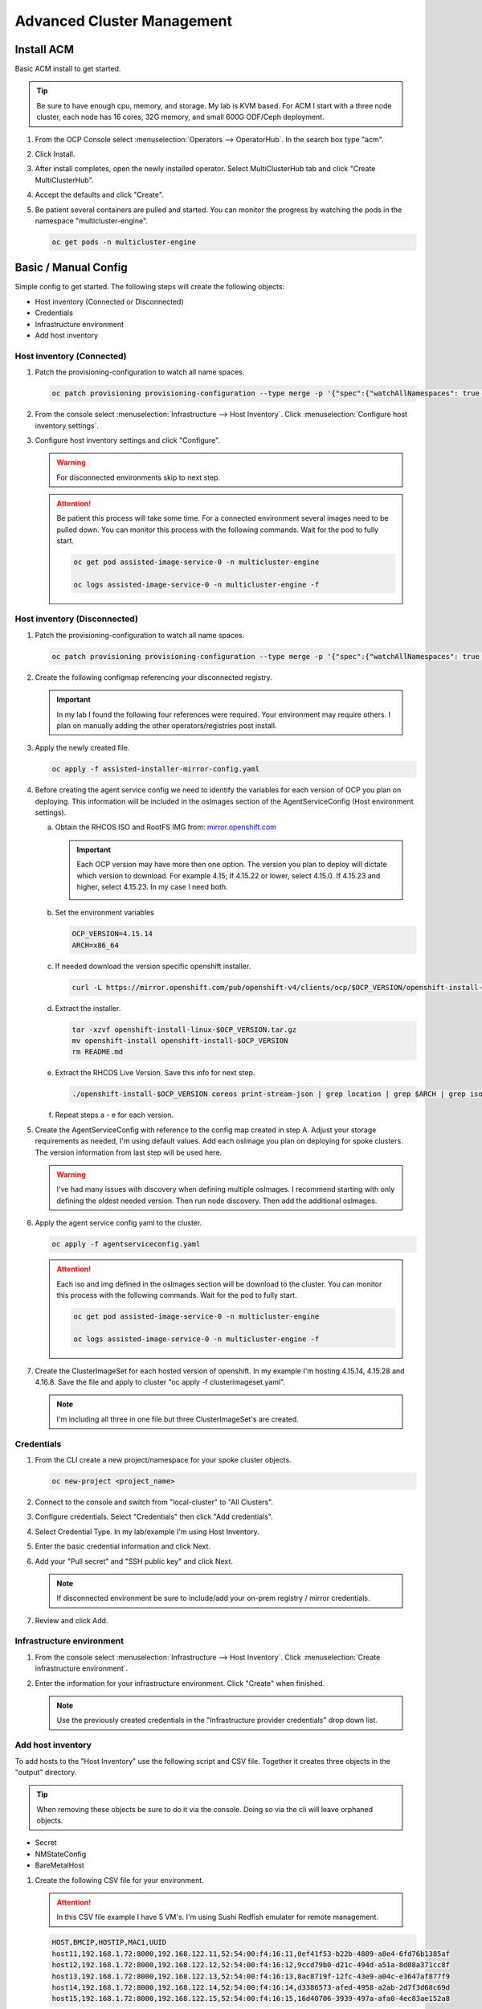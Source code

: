 Advanced Cluster Management
===========================

Install ACM
-----------

Basic ACM install to get started.

.. tip:: Be sure to have enough cpu, memory, and storage. My lab is KVM based.
   For ACM I start with a three node cluster, each node has 16 cores, 32G
   memory, and small 600G ODF/Ceph deployment.

#. From the OCP Console select :menuselection:`Operators --> OperatorHub`. In
   the search box type "acm".

   .. image:: ./images/acm-operatorhub.png

#. Click Install.

   .. image:: ./images/acm-install.png

#. After install completes, open the newly installed operator. Select
   MultiClusterHub tab and click "Create MultiClusterHub".

   .. image:: ./images/acm-multiclusterhub.png

#. Accept the defaults and click "Create".

   .. image:: ./images/acm-create-multiclusterhub.png

#. Be patient several containers are pulled and started. You can monitor the
   progress by watching the pods in the namespace "multicluster-engine".

   .. code-block:: bash

      oc get pods -n multicluster-engine

Basic / Manual Config
---------------------

Simple config to get started. The following steps will create the following
objects:

- Host inventory (Connected or Disconnected)
- Credentials
- Infrastructure environment
- Add host inventory

.. _host-inventory-connected:

Host inventory (Connected)
~~~~~~~~~~~~~~~~~~~~~~~~~~

#. Patch the provisioning-configuration to watch all name spaces.

   .. code-block:: bash

      oc patch provisioning provisioning-configuration --type merge -p '{"spec":{"watchAllNamespaces": true }}'

#. From the console select :menuselection:`Infrastructure --> Host Inventory`.
   Click :menuselection:`Configure host inventory settings`.

   .. image:: ./images/acm-host-inventory-settings.png

#. Configure host inventory settings and click "Configure".

   .. warning:: For disconnected environments skip to next step.

   .. image:: ./images/acm-configure-host-inventory.png

   .. attention:: Be patient this process will take some time. For a connected
      environment several images need to be pulled down. You can monitor this
      process with the following commands. Wait for the pod to fully start.

      .. code-block:: bash

         oc get pod assisted-image-service-0 -n multicluster-engine

         oc logs assisted-image-service-0 -n multicluster-engine -f

.. _host-inventory-disconnected:

Host inventory (Disconnected)
~~~~~~~~~~~~~~~~~~~~~~~~~~~~~

#. Patch the provisioning-configuration to watch all name spaces.

   .. code-block:: bash

      oc patch provisioning provisioning-configuration --type merge -p '{"spec":{"watchAllNamespaces": true }}'

#. Create the following configmap referencing your disconnected registry.

   .. important:: In my lab I found the following four references were
      required. Your environment may require others. I plan on manually
      adding the other operators/registries post install.

   .. code-block:: yaml
      :emphasize-lines: 4,10-12,17,20,23,26,29,32,35,38

      apiVersion: v1
      kind: ConfigMap
      metadata:
        name: assisted-installer-mirror-config
        namespace: multicluster-engine
        labels:
          app: assisted-service
      data:
        ca-bundle.crt: |
          -----BEGIN CERTIFICATE-----
          <Use rootCA.pem from your mirror registry here>
          -----END CERTIFICATE-----
        registries.conf: |
          unqualified-search-registries = ["registry.access.redhat.com", "docker.io"]
          [[registry]]
             prefix = ""
             location = "quay.io/openshift-release-dev/ocp-v4.0-art-dev"
             mirror-by-digest-only = true
             [[registry.mirror]]
             location = "mirror.lab.local:8443/openshift/release"
          [[registry]]
             prefix = ""
             location = "quay.io/openshift-release-dev/ocp-release"
             mirror-by-digest-only = true
             [[registry.mirror]]
             location = "mirror.lab.local:8443/openshift/release-images"
          [[registry]]
             prefix = ""
             location = "registry.redhat.io/multicluster-engine"
             mirror-by-digest-only = true
             [[registry.mirror]]
             location = "mirror.lab.local:8443/multicluster-engine"
          [[registry]]
             prefix = ""
             location = "registry.redhat.io/rhacm2"
             mirror-by-digest-only = true
             [[registry.mirror]]
             location = "mirror.lab.local:8443/rhacm2"

#. Apply the newly created file.

   .. code-block:: bash

      oc apply -f assisted-installer-mirror-config.yaml

#. Before creating the agent service config we need to identify the variables
   for each version of OCP you plan on deploying. This information will be
   included in the osImages section of the AgentServiceConfig (Host environment
   settings).

   a. Obtain the RHCOS ISO and RootFS IMG from:
      `mirror.openshift.com <https://mirror.openshift.com/pub/openshift-v4/dependencies/rhcos/>`_

      .. important:: Each OCP version may have more then one option. The
         version you plan to deploy will dictate which version to download. For
         example 4.15; If 4.15.22 or lower, select 4.15.0. If 4.15.23 and
         higher, select 4.15.23. In my case I need both.

         .. image:: ./images/mirror-openshift-415.png

   #. Set the environment variables

      .. code-block:: bash

         OCP_VERSION=4.15.14
         ARCH=x86_64

   #. If needed download the version specific openshift installer.

      .. code-block:: bash

         curl -L https://mirror.openshift.com/pub/openshift-v4/clients/ocp/$OCP_VERSION/openshift-install-linux.tar.gz -o openshift-install-linux-$OCP_VERSION.tar.gz

   #. Extract the installer.

      .. code-block:: bash

         tar -xzvf openshift-install-linux-$OCP_VERSION.tar.gz
         mv openshift-install openshift-install-$OCP_VERSION
         rm README.md

   #. Extract the RHCOS Live Version. Save this info for next step.

      .. code-block:: bash

         ./openshift-install-$OCP_VERSION coreos print-stream-json | grep location | grep $ARCH | grep iso | cut -d\/ -f10

   #. Repeat steps a - e for each version.

#. Create the AgentServiceConfig with reference to the config map created in
   step A. Adjust your storage requirements as needed, I'm using default
   values. Add each osImage you plan on deploying for spoke clusters. The
   version information from last step will be used here.

   .. warning:: I've had many issues with discovery when defining multiple
      osImages.  I recommend starting with only defining the oldest needed
      version. Then run node discovery. Then add the additional osImages.

   .. code-block:: yaml
      :emphasize-lines: 11,17,23,25,27-41

      apiVersion: agent-install.openshift.io/v1beta1
      kind: AgentServiceConfig
      metadata:
       name: agent
      spec:
        databaseStorage:
          accessModes:
          - ReadWriteOnce
          resources:
            requests:
              storage: 10Gi
        filesystemStorage:
          accessModes:
          - ReadWriteOnce
          resources:
            requests:
              storage: 100Gi
        imageStorage:
          accessModes:
          - ReadWriteOnce
          resources:
            requests:
              storage: 50Gi
        mirrorRegistryRef:
          name: assisted-installer-mirror-config
        osImages:
          - openshiftVersion: "4.15"
            cpuArchitecture: "x86_64"
            version: "415.92.202402201450-0"
            url: "http://192.168.1.72/rhcos/rhcos-4.15.0-x86_64-live.x86_64.iso"
            rootFSUrl: "http://192.168.1.72/rhcos/rhcos-4.15.0-x86_64-live-rootfs.x86_64.img"
          - openshiftVersion: "4.15"
            cpuArchitecture: "x86_64"
            version: "415.92.202407091355-0"
            url: "http://192.168.1.72/rhcos/rhcos-4.15.23-x86_64-live.x86_64.iso"
            rootFSUrl: "http://192.168.1.72/rhcos/rhcos-4.15.23-x86_64-live-rootfs.x86_64.img"
          - openshiftVersion: "4.16"
            cpuArchitecture: "x86_64"
            version: "416.94.202406251923-0"
            url: "http://192.168.1.72/rhcos/rhcos-4.16.3-x86_64-live.x86_64.iso"
            rootFSUrl: "http://192.168.1.72/rhcos/rhcos-4.16.3-x86_64-live-rootfs.x86_64.img"

#. Apply the agent service config yaml to the cluster.

   .. code-block:: bash

      oc apply -f agentserviceconfig.yaml

   .. attention:: Each iso and img defined in the osImages section will be
      download to the cluster. You can monitor this process with the following
      commands. Wait for the pod to fully start.

      .. code-block:: bash

         oc get pod assisted-image-service-0 -n multicluster-engine

         oc logs assisted-image-service-0 -n multicluster-engine -f

#. Create the ClusterImageSet for each hosted version of openshift. In my
   example I'm hosting 4.15.14, 4.15.28 and 4.16.8. Save the file and apply
   to cluster "oc apply -f clusterimageset.yaml".

   .. note:: I'm including all three in one file but three ClusterImageSet's
      are created.

   .. code-block:: yaml
      :emphasize-lines: 2,7,9,12,17,19,22,27,29

      apiVersion: hive.openshift.io/v1
      kind: ClusterImageSet
      metadata:
        labels:
          channel: stable
          visible: 'true'
        name: img4.15.14-x86-64-appsub
      spec:
        releaseImage: mirror.lab.local:8443/openshift/release-images:4.15.14-x86_64
      ---
      apiVersion: hive.openshift.io/v1
      kind: ClusterImageSet
      metadata:
        labels:
          channel: stable
          visible: 'true'
        name: img4.15.28-x86-64-appsub
      spec:
        releaseImage: mirror.lab.local:8443/openshift/release-images:4.15.28-x86_64
      ---
      apiVersion: hive.openshift.io/v1
      kind: ClusterImageSet
      metadata:
        labels:
          channel: stable
          visible: 'true'
        name: img4.16.8-x86-64-appsub
      spec:
        releaseImage: mirror.lab.local:8443/openshift/release-images:4.16.8-x86_64

Credentials
~~~~~~~~~~~

#. From the CLI create a new project/namespace for your spoke cluster objects.

   .. code-block:: bash

      oc new-project <project_name>

#. Connect to the console and switch from "local-cluster" to "All Clusters".

   .. image:: ./images/acm-allclusters.png

#. Configure credentials. Select "Credentials" then click "Add credentials".

   .. image:: ./images/acm-credentials.png

#. Select Credential Type. In my lab/example I'm using Host Inventory.

   .. image:: ./images/acm-host-inventory.png

#. Enter the basic credential information and click Next.

   .. image:: ./images/acm-basic-info.png

#. Add your "Pull secret" and "SSH public key" and click Next.

   .. note:: If disconnected environment be sure to include/add your on-prem
      registry / mirror credentials.

   .. image:: ./images/acm-pull-secret.png

#. Review and click Add.

Infrastructure environment
~~~~~~~~~~~~~~~~~~~~~~~~~~

#. From the console select :menuselection:`Infrastructure --> Host Inventory`.
   Click :menuselection:`Create infrastructure environment`.

   .. image:: ./images/acm-infra-env.png

#. Enter the information for your infrastructure environment. Click "Create"
   when finished.

   .. note:: Use the previously created credentials in the "Infrastructure
      provider credentials" drop down list.

   .. image:: ./images/acm-create-infra-env.png

Add host inventory
~~~~~~~~~~~~~~~~~~

To add hosts to the "Host Inventory" use the following script and CSV file.
Together it creates three objects in the "output" directory.

.. tip:: When removing these objects be sure to do it via the console. Doing
   so via the cli will leave orphaned objects.

- Secret
- NMStateConfig
- BareMetalHost

#. Create the following CSV file for your environment.

   .. attention:: In this CSV file example I have 5 VM's. I'm using Sushi Redfish
      emulater for remote management.

   .. code-block:: bash

      HOST,BMCIP,HOSTIP,MAC1,UUID
      host11,192.168.1.72:8000,192.168.122.11,52:54:00:f4:16:11,0ef41f53-b22b-4809-a8e4-6fd76b1385af
      host12,192.168.1.72:8000,192.168.122.12,52:54:00:f4:16:12,9ccd79b0-d21c-494d-a51a-8d08a371cc8f
      host13,192.168.1.72:8000,192.168.122.13,52:54:00:f4:16:13,8ac8719f-12fc-43e9-a04c-e3647af877f9
      host14,192.168.1.72:8000,192.168.122.14,52:54:00:f4:16:14,d3386573-afed-4958-a2ab-2d7f3d68c69d
      host15,192.168.1.72:8000,192.168.122.15,52:54:00:f4:16:15,16d40706-3939-497a-afa0-4ec83ae152a8

#. Create the following script.

   .. important:: You may need to change or add variables for your environment.

   .. note:: The Secret username and password are base64 encoded.

   .. code-block:: bash
      :linenos:
      :emphasize-lines: 29,31,32,40,43-46,49,67,89,92,97-99,103,105,106,108

      #/bin/bash

      # Create output dir if not exists, delete old one if exists.

      if [[ -d output ]]; then
          rm -rf output
          mkdir -p output
      else
          mkdir -p output
      fi

      # Take "nodes" CSV and create bare-metal resources for cluster.

      for host in `cat nodes | grep -v HOST`; do
      HOST=`grep $host nodes | awk -F "," '{print $1}'`;
      BMCIP=`grep $host nodes | awk -F "," '{print $2}'`;
      HOSTIP=`grep $host nodes | awk -F "," '{print $3}'`;
      MAC1=`grep $host nodes | awk -F "," '{print $4}'`;
      UUID=`grep $host nodes | awk -F "," '{print $5}'`;
      done;

      # Secret

      cat <<EOF > ./output/$HOST-secret.yaml
      apiVersion: v1
      data:
        password: a25p
        username: a25p
      kind: Secret
      metadata:
        name: bmc-$HOST
        namespace: lablocal
      type: Opaque
      EOF

      # NMStateConfig

      cat <<EOF > ./output/$HOST-nmstate.yaml
      apiVersion: agent-install.openshift.io/v1beta1
      kind: NMStateConfig
      metadata:
        labels:
          agent-install.openshift.io/bmh: $HOST
          infraenvs.agent-install.openshift.io: lablocal
        name: $HOST
        namespace: lablocal
      spec:
        interfaces:
          - macAddress: $MAC1
            name: enp1s0
        config:
          interfaces:
            - name: enp1s0
              type: ethernet
              mtu: 9000
              state: up
            - name: enp1s0.122
              type: vlan
              state: up
              vlan:
                base-iface: enp1s0
                id: 122
              ipv4:
                enabled: true
                dhcp: false
                address:
                  - ip: $HOSTIP
                    prefix-length: 24
              ipv6:
                enabled: false
          dns-resolver:
            config:
              search:
                - lab.local
              server:
                - 192.168.1.68
          routes:
            config:
              - destination: 0.0.0.0/0
                next-hop-address: 192.168.122.1
                next-hop-interface: enp1s0.122
                table-id: 254
      EOF

      # BareMetalHost

      cat <<EOF > ./output/$HOST-baremetal.yaml
      apiVersion: metal3.io/v1alpha1
      kind: BareMetalHost
      metadata:
        annotations:
          bmac.agent-install.openshift.io/hostname: $HOST
          inspect.metal3.io: ""
        finalizers:
          - baremetalhost.metal3.io
        labels:
          infraenvs.agent-install.openshift.io: lablocal
        name: $HOST
        namespace: lablocal
      spec:
        automatedCleaningMode: metadata
        rootDeviceHints:
          deviceName: "/dev/vda"
        bmc:
          address: redfish-virtualmedia+http://$BMCIP/redfish/v1/Systems/$UUID
          credentialsName: bmc-$HOST
          disableCertificateVerification: true
        bootMACAddress: $MAC1
        customDeploy:
          method: start_assisted_install
        online: true
      EOF

      done;

      echo -e "\n\nTo create the inventory run \"oc create -f output/\"."

#. Run script and create openshift objects.

   .. code-block:: bash

      ./script.sh

   .. code-block:: bash

      oc create -f output/

GitOps
------

.. tip:: Clone my github repo. All the files below are included, modify as
   needed.

   .. code-block:: bash

      git clone https://github.com/vtog/gitops.git

Host inventory
~~~~~~~~~~~~~~

Just like the basic/manual config we need to configure the host inventory
first. This can be done connected or disconnected:

For **connected** see :ref:`host-inventory-connected`

For **disconnected** see :ref:`host-inventory-disconnected`

Environment / Cluster
~~~~~~~~~~~~~~~~~~~~~

From the cli create the following yaml manifests and apply them to your hub
cluster. When finished you'll have a SNO cluster running.

- 00-namespace.yaml
- 01-unsealed-bmc-secret.yaml
- 02-unsealed-pull-secret.yaml
- 03-agentclusterinstall.yaml
- 04-clusterdeployment.yaml
- 05-klusterlet.yaml
- 06-managedcluster.yaml
- 07-nmstate.yaml
- 08-infraenv.yaml
- 09-baremetalhost.yaml
- kustomization.yaml

.. code-block:: bash
   :caption: 00-namespace.yaml
   :emphasize-lines: 2,4

   apiVersion: v1
   kind: Namespace
   metadata:
     name: ztp-spoke-01
   spec: {}

.. code-block:: bash
   :caption: 01-unsealed-bmc-secret.yaml
   :emphasize-lines: 2,4,5,10,11

   apiVersion: v1
   kind: Secret
   metadata:
     name: bmc-secret
     namespace: ztp-spoke-01
     labels:
       environment.metal3.io: baremetal
   type: Opaque
   data:
     password: a25p
     username: a25p

.. code-block:: bash
   :caption: 02-unsealed-pull-secret.yaml
   :emphasize-lines: 5,7,8,14

   # After creating the secret use the following to set the data with your custom docker config json.
   # oc set data secret/pull-secret --from-file=.dockerconfigjson=/home/vince/.docker/config.json -n ztp-spoke-01

   apiVersion: v1
   kind: Secret
   metadata:
     name: pull-secret
     namespace: ztp-spoke-01
     labels:
       agent-install.openshift.io/watch: "true"
       cluster.open-cluster-management.io/backup: "true"
   type: kubernetes.io/dockerconfigjson
   data:
     .dockerconfigjson: ewoJImF1dGhzIjogewoJICAibWlycm9yLmxhYi5sb2NhbDo4NDQzIjogewogICAgICAiYXV0aCI6ICJhVzVwZERwd1lYTnpkMjl5WkE9PSIKICAgIH0KICB9Cn0K

.. code-block:: bash
   :caption: 03-agentclusterinstall.yaml
   :emphasize-lines: 2,4,5,7,10,12,20,26

   apiVersion: extensions.hive.openshift.io/v1beta1
   kind: AgentClusterInstall
   metadata:
     name: ztp-spoke-01
     namespace: ztp-spoke-01
     labels:
       cluster-name: ztp-spoke-01
   spec:
     clusterDeploymentRef:
       name: ztp-spoke-01
     imageSetRef:
       name: img4.16.8-x86-64-appsub
     networking:
       networkType: OVNKubernetes
       userManagedNetworking: true
       clusterNetwork:
         - cidr: 10.128.0.0/14
           hostPrefix: 23
       machineNetwork:
         - cidr: 192.168.132.0/24
       serviceNetwork:
         - 172.30.0.0/16
     provisionRequirements:
       controlPlaneAgents: 1
       workerAgents: 0
     sshPublicKey: <redacted>

.. code-block:: bash
   :caption: 04-clusterdeployment.yaml
   :emphasize-lines: 2,4,5,12,13,19,25,27

   apiVersion: hive.openshift.io/v1
   kind: ClusterDeployment
   metadata:
     name: ztp-spoke-01
     namespace: ztp-spoke-01
     labels:
       cluster.open-cluster-management.io/clusterset: default
       hive.openshift.io/cluster-platform: agent-baremetal
     annotations:
       agentBareMetal-cpuArchitecture: x86_64
   spec:
     baseDomain: lab.local
     clusterName: ztp-spoke-01
     controlPlaneConfig:
       servingCertificates: {}
     clusterInstallRef:
       group: extensions.hive.openshift.io
       kind: AgentClusterInstall
       name: ztp-spoke-01
       version: v1beta1
     platform:
       agentBareMetal:
         agentSelector:
           matchLabels:
             cluster-name: "ztp-spoke-01"
     pullSecretRef:
       name: pull-secret

.. code-block:: bash
   :caption: 05-klusterlet.yaml
   :emphasize-lines: 2,4,5,13,16,17

   apiVersion: agent.open-cluster-management.io/v1
   kind: KlusterletAddonConfig
   metadata:
     name: ztp-spoke-01
     namespace: ztp-spoke-01
   spec:
     applicationManager:
       argocdCluster: false
       enabled: true
     certPolicyController:
       enabled: true
     clusterLabels:
       name: ztp-spoke-01
       cloud: Baremetal
       vendor: OpenShift
     clusterName: ztp-spoke-01
     clusterNamespace: ztp-spoke-01
     iamPolicyController:
       enabled: true
     policyController:
       enabled: true
     searchCollector:
       enabled: true

.. code-block:: bash
   :caption: 06-managedcluster.yaml
   :emphasize-lines: 2,4,5,7

   apiVersion: cluster.open-cluster-management.io/v1
   kind: ManagedCluster
   metadata:
     name: ztp-spoke-01
     namespace: ztp-spoke-01
     labels:
       name: ztp-spoke-01
       cloud: baremetal
       vendor: OpenShift
   spec:
     hubAcceptsClient: true
     leaseDurationSeconds: 60

.. code-block:: bash
   :caption: 07-nmstate.yaml
   :emphasize-lines: 2,4,5,7,8,11,12,15-17,19,20,23,24,29,30,36,38,42,43

   apiVersion: agent-install.openshift.io/v1beta1
   kind: NMStateConfig
   metadata:
     name: ztp-spoke-01
     namespace: ztp-spoke-01
     labels:
       agent-install.openshift.io/bmh: ztp-spoke-01
       infraenvs.agent-install.openshift.io: ztp-spoke-01
   spec:
     interfaces:
       - name: enp1s0
         macAddress: 52:54:00:f4:16:21
     config:
       interfaces:
         - name: enp1s0
           type: ethernet
           mtu: 9000
           state: up
         - name: enp1s0.132
           type: vlan
           state: up
           vlan:
             base-iface: enp1s0
             id: 132
           ipv4:
             enabled: true
             dhcp: false
             address:
               - ip: 192.168.132.21
                 prefix-length: 24
           ipv6:
             enabled: false
       dns-resolver:
         config:
           search:
             - lab.local
           server:
             - 192.168.1.68
       routes:
         config:
           - destination: 0.0.0.0/0
             next-hop-address: 192.168.132.1
             next-hop-interface: enp1s0.132
             table-id: 254

.. code-block:: bash
   :caption: 08-infraenv.yaml
   :emphasize-lines: 2,4,5,7,13,17-19,22,24,27

   apiVersion: agent-install.openshift.io/v1beta1
   kind: InfraEnv
   metadata:
     name: ztp-spoke-01
     namespace: ztp-spoke-01
     labels:
       networkType: static
     annotations:
       infraenv.agent-install.openshift.io/enable-ironic-agent: "true"
       argocd.argoproj.io/sync-options: Validate=false
   spec:
     additionalNTPSources:
       - 192.168.1.68
     cpuArchitecture: x86_64
     ipxeScriptType: DiscoveryImageAlways
     clusterRef:
       name: ztp-spoke-01
       namespace: ztp-spoke-01
     sshAuthorizedKey: '<redacted>'
     agentLabelSelector:
       matchLabels:
         cluster-name: ztp-spoke-01
     pullSecretRef:
       name: pull-secret
     nmStateConfigLabelSelector:
       matchLabels:
         cluster-name: ztp-spoke-01

.. code-block:: bash
   :caption: 09-baremetalhost.yaml
   :emphasize-lines: 2,6,8-10,14,18,20,21

   apiVersion: metal3.io/v1alpha1
   kind: BareMetalHost
   metadata:
     annotations:
       inspect.metal3.io: disabled
       bmac.agent-install.openshift.io/hostname: ztp-spoke-01
     labels:
       infraenvs.agent-install.openshift.io: ztp-spoke-01
     name: ztp-spoke-01
     namespace: ztp-spoke-01
   spec:
     online: true
     automatedCleaningMode: metadata
     bootMACAddress: 52:54:00:f4:16:21
     customDeploy:
       method: start_assisted_install
     rootDeviceHints:
       deviceName: /dev/vda
     bmc:
       address: redfish-virtualmedia+http://192.168.1.72:8000/redfish/v1/Systems/e2342765-5b52-4d6b-88fc-86db5b3913dd
       credentialsName: bmc-secret
       disableCertificateVerification: true

.. code-block:: bash
   :caption: kustomization.yaml
   :emphasize-lines: 2

   apiVersion: kustomize.config.k8s.io/v1beta1
   kind: Kustomization

   resources:
     - 00-namespace.yaml
     - 01-unsealed-bmc-secret.yaml
     - 02-unsealed-pull-secret.yaml
     - 03-agentclusterinstall.yaml
     - 04-clusterdeployment.yaml
     - 05-klusterlet.yaml
     - 06-managedcluster.yaml
     - 07-nmstateconfig.yaml
     - 08-infraenv.yaml
     - 09-baremetalhost.yaml
